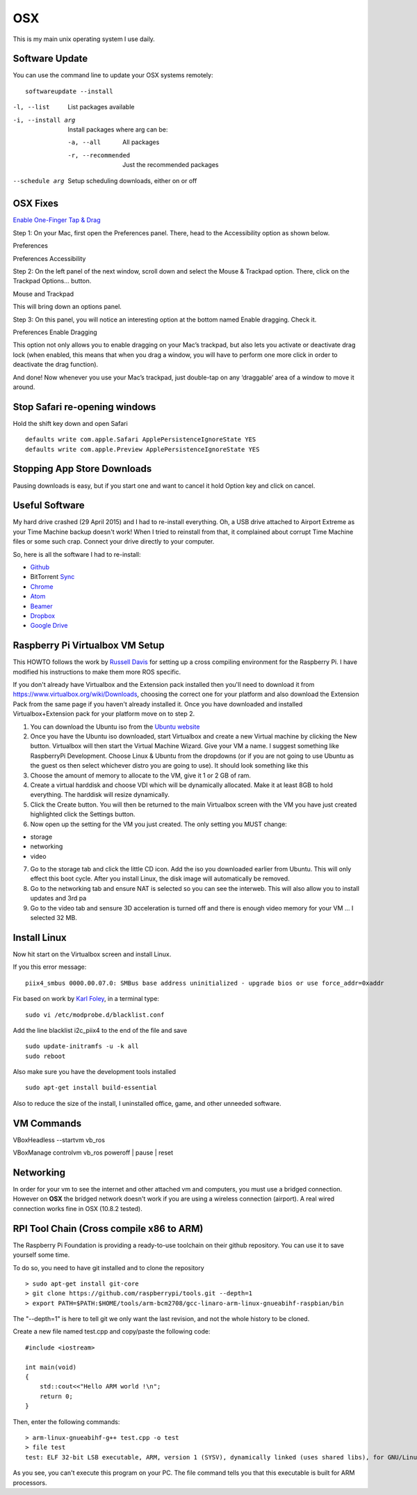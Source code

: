OSX
====

.. figure:: ../pics/apple.png
   :width: 200px
   :align: center

This is my main unix operating system I use daily.



Software Update
---------------

You can use the command line to update your OSX systems remotely:

::

	softwareupdate --install

-l, --list         List packages available
-i, --install arg  Install packages where arg can be:

  -a, --all          All packages
  -r, --recommended  Just the recommended packages

--schedule arg     Setup scheduling downloads, either on or off

OSX Fixes
----------

`Enable One-Finger Tap & Drag <http://www.guidingtech.com/34353/re-enable-mavericks-features/>`__

Step 1: On your Mac, first open the Preferences panel. There, head to the Accessibility option as shown below.

Preferences

Preferences Accessibility

.. image:: ./pics/Preferences-Accessibility.png
   :align: center

Step 2: On the left panel of the next window, scroll down and select the Mouse & Trackpad option. There, click on the Trackpad Options… button.

Mouse and Trackpad

.. image:: ./pics/Mouse-and-Trackpad.png
   :align: center

This will bring down an options panel.

Step 3: On this panel, you will notice an interesting option at the bottom named Enable dragging. Check it.

Preferences Enable Dragging

.. image:: ./pics/Preferences-Enable-Dragging.png
   :align: center

This option not only allows you to enable dragging on your Mac’s trackpad, but also lets you activate or deactivate drag lock (when enabled, this means that when you drag a window, you will have to perform one more click in order to deactivate the drag function).

And done! Now whenever you use your Mac’s trackpad, just double-tap on any ‘draggable’ area of a window to move it around.

Stop Safari re-opening windows
------------------------------

Hold the shift key down and open Safari

::

    defaults write com.apple.Safari ApplePersistenceIgnoreState YES
    defaults write com.apple.Preview ApplePersistenceIgnoreState YES

Stopping App Store Downloads
-----------------------------

Pausing downloads is easy, but if you start one and want to cancel it hold Option key and click on cancel.



Useful Software
----------------

My hard drive crashed (29 April 2015) and I had to re-install everything. Oh, a USB drive attached to Airport Extreme as your Time Machine backup doesn't work! When I tried to reinstall from that, it complained about corrupt Time Machine files or some such crap. Connect your drive directly to your computer.

So, here is all the software I had to re-install:

- `Github <https://mac.github.com/>`__
- BitTorrent `Sync <http://www.bittorrent.com/>`__
- `Chrome <https://www.google.com/chrome/>`__
- `Atom <https://atom.io/>`__
- `Beamer <http://beamer-app.com/>`__
- `Dropbox <https://www.dropbox.com/>`__
- `Google Drive <https://www.google.com/drive/>`__



Raspberry Pi Virtualbox VM Setup
---------------------------------

This HOWTO follows the work by `Russell
Davis <http://russelldavis.org>`__ for setting up a cross compiling
environment for the Raspberry Pi. I have modified his instructions to
make them more ROS specific.

If you don't already have Virtualbox and the Extension pack installed
then you'll need to download it from
https://www.virtualbox.org/wiki/Downloads, choosing the correct one for
your platform and also download the Extension Pack from the same page if
you haven't already installed it. Once you have downloaded and installed
Virtualbox+Extension pack for your platform move on to step 2.

1. You can download the Ubuntu iso from the `Ubuntu
   website <http://www.ubuntu.com/download/ubuntu/download>`__

2. Once you have the Ubuntu iso downloaded, start Virtualbox and create
   a new Virtual machine by clicking the New button. Virtualbox will
   then start the Virtual Machine Wizard. Give your VM a name. I suggest
   something like RaspberryPi Development. Choose Linux & Ubuntu from
   the dropdowns (or if you are not going to use Ubuntu as the guest os
   then select whichever distro you are going to use). It should look
   something like this

3. Choose the amount of memory to allocate to the VM, give it 1 or 2 GB
   of ram.

4. Create a virtual harddisk and choose VDI which will be dynamically
   allocated. Make it at least 8GB to hold everything. The harddisk will
   resize dynamically.

5. Click the Create button. You will then be returned to the main
   Virtualbox screen with the VM you have just created highlighted click
   the Settings button.

6. Now open up the setting for the VM you just created. The only setting
   you MUST change:

-  storage
-  networking
-  video

7. Go to the storage tab and click the little CD icon. Add the iso you
   downloaded earlier from Ubuntu. This will only effect this boot
   cycle. After you install Linux, the disk image will automatically be
   removed.

8. Go to the networking tab and ensure NAT is selected so you can see
   the interweb. This will also allow you to install updates and 3rd pa

9. Go to the video tab and sensure 3D acceleration is turned off and
   there is enough video memory for your VM ... I selected 32 MB.

Install Linux
--------------

Now hit start on the Virtualbox screen and install Linux.

If you this error message:

::

    piix4_smbus 0000.00.07.0: SMBus base address uninitialized - upgrade bios or use force_addr=0xaddr

Fix based on work by `Karl Foley <http://finster.co.uk>`__, in a
terminal type:

::

    sudo vi /etc/modprobe.d/blacklist.conf

Add the line blacklist i2c\_piix4 to the end of the file and save

::

    sudo update-initramfs -u -k all
    sudo reboot

Also make sure you have the development tools installed

::

    sudo apt-get install build-essential

Also to reduce the size of the install, I uninstalled office, game, and
other unneeded software.

VM Commands
------------

VBoxHeadless --startvm vb\_ros

VBoxManage controlvm vb\_ros poweroff \| pause \| reset

Networking
----------

In order for your vm to see the internet and other attached vm and
computers, you must use a bridged connection. However on **OSX** the
bridged network doesn't work if you are using a wireless connection
(airport). A real wired connection works fine in OSX (10.8.2 tested).

RPI Tool Chain (Cross compile x86 to ARM)
-----------------------------------------

The Raspberry Pi Foundation is providing a ready-to-use toolchain on
their github repository. You can use it to save yourself some time.

To do so, you need to have git installed and to clone the repository ::

    > sudo apt-get install git-core
    > git clone https://github.com/raspberrypi/tools.git --depth=1
    > export PATH=$PATH:$HOME/tools/arm-bcm2708/gcc-linaro-arm-linux-gnueabihf-raspbian/bin

The "--depth=1" is here to tell git we only want the last revision, and
not the whole history to be cloned.

Create a new file named test.cpp and copy/paste the following code::

    #include <iostream>

    int main(void)
    {
        std::cout<<"Hello ARM world !\n";
        return 0;
    }

Then, enter the following commands::

    > arm-linux-gnueabihf-g++ test.cpp -o test
    > file test
    test: ELF 32-bit LSB executable, ARM, version 1 (SYSV), dynamically linked (uses shared libs), for GNU/Linux 2.6.26, BuildID[sha1]=0xfd72b5c6878433eb7f2296acceba9f648294a58c, not stripped

As you see, you can't execute this program on your PC. The file command
tells you that this executable is built for ARM processors.
